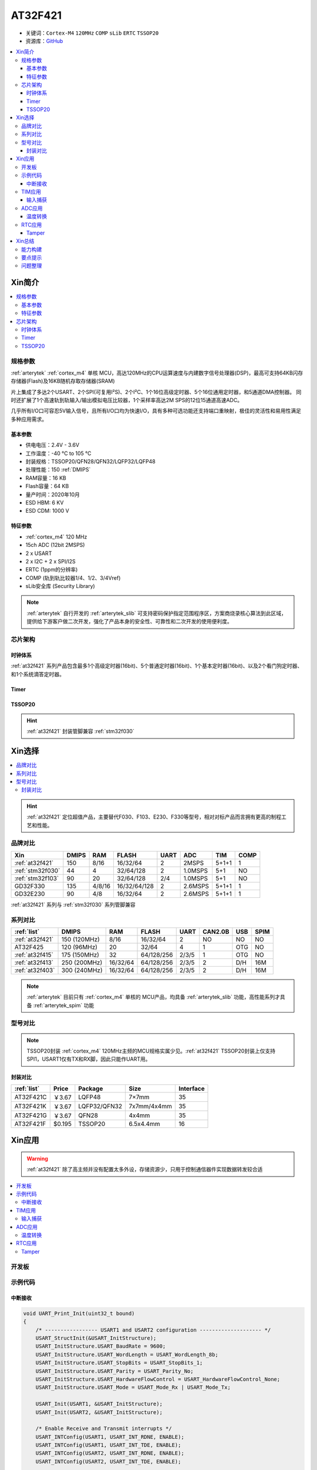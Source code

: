 .. _NO_005:
.. _at32f421:

AT32F421
===============

* 关键词：``Cortex-M4`` ``120MHz`` ``COMP`` ``sLib`` ``ERTC`` ``TSSOP20``
* 资源库：`GitHub <https://github.com/SoCXin/AT32F421>`_

.. contents::
    :local:

Xin简介
-----------

.. contents::
    :local:

规格参数
~~~~~~~~~~~

:ref:`arterytek` :ref:`cortex_m4` 单核 MCU，高达120MHz的CPU运算速度与内建数字信号处理器(DSP)，最高可支持64KB闪存存储器(Flash)及16KB随机存取存储器(SRAM)

片上集成了多达2个USART、2个SPI(可复用I²S)、2个I²C、1个16位高级定时器、5个16位通用定时器，和5通道DMA控制器。 同时还扩展了1个高速轨到轨输入/输出模拟电压比较器，1个采样率高达2M SPS的12位15通道高速ADC。

几乎所有I/O口可容忍5V输入信号，且所有I/O口均为快速I/O，具有多种可选功能还支持端口重映射，极佳的灵活性和易用性满足多种应用需求。

基本参数
^^^^^^^^^^^

* 供电电压：2.4V - 3.6V
* 工作温度：-40 °C to 105 °C
* 封装规格：TSSOP20/QFN28/QFN32/LQFP32/LQFP48
* 处理性能：150 :ref:`DMIPS`
* RAM容量：16 KB
* Flash容量：64 KB
* 量产时间：2020年10月
* ESD HBM: 6 KV
* ESD CDM: 1000 V

特征参数
^^^^^^^^^^^

* :ref:`cortex_m4` 120 MHz
* 15ch ADC (12bit 2MSPS)
* 2 x USART
* 2 x I2C + 2 x SPI/I2S
* ERTC (1ppm的分辨率)
* COMP (轨到轨比较器1/4、1/2、3/4Vref)
* sLib安全库 (Security Library)

.. note::
    :ref:`arterytek` 自行开发的 :ref:`arterytek_slib` 可支持密码保护指定范围程序区，方案商烧录核心算法到此区域，提供给下游客户做二次开发，强化了产品本身的安全性、可靠性和二次开发的使用便利度。

芯片架构
~~~~~~~~~~~

.. image:: images/AT32F421S.png
    :target: https://www.arterytek.com/cn/product/AT32F421.jsp#Resource

时钟体系
^^^^^^^^^^^^

.. image:: images/AT32F421C.png
    :target: https://www.arterytek.com/cn/product/AT32F421.jsp#Resource

:ref:`at32f421` 系列产品包含最多1个高级定时器(16bit)、5个普通定时器(16bit)、1个基本定时器(16bit)、以及2个看门狗定时器、和1个系统滴答定时器。

Timer
^^^^^^^^^^^

.. image:: images/AT32F421t.png
    :target: https://www.arterytek.com/cn/product/AT32F421.jsp#Resource

.. _at32f421_tssop20:

TSSOP20
^^^^^^^^^^^

.. image:: images/AT32F421p.png
    :target: https://www.arterytek.com/cn/product/AT32F421.jsp#Resource

.. hint::
    :ref:`at32f421` 封装管脚兼容 :ref:`stm32f030`


Xin选择
-----------

.. contents::
    :local:

.. hint::
    :ref:`at32f421` 定位超值产品，主要替代F030、F103、E230、F330等型号，相对对标产品而言拥有更高的制程工艺和性能。


品牌对比
~~~~~~~~~

.. list-table::
    :header-rows:  1

    * - Xin
      - DMIPS
      - RAM
      - FLASH
      - UART
      - ADC
      - TIM
      - COMP
    * - :ref:`at32f421`
      - 150
      - 8/16
      - 16/32/64
      - 2
      - 2MSPS
      - 5+1+1
      - 1
    * - :ref:`stm32f030`
      - 44
      - 4
      - 32/64/128
      - 2
      - 1.0MSPS
      - 5+1
      - NO
    * - :ref:`stm32f103`
      - 90
      - 20
      - 32/64/128
      - 2/4
      - 1.0MSPS
      - 5+1
      - NO
    * - GD32F330
      - 135
      - 4/8/16
      - 16/32/64/128
      - 2
      - 2.6MSPS
      - 5+1+1
      - 1
    * - GD32E230
      - 90
      - 4/8
      - 16/32/64
      - 2
      - 2.6MSPS
      - 5+1+1
      - 1

:ref:`at32f421` 系列与 :ref:`stm32f030` 系列管脚兼容

系列对比
~~~~~~~~~

.. list-table::
    :header-rows:  1

    * - :ref:`list`
      - DMIPS
      - RAM
      - FLASH
      - UART
      - CAN2.0B
      - USB
      - SPIM
    * - :ref:`at32f421`
      - 150 (120MHz)
      - 8/16
      - 16/32/64
      - 2
      - NO
      - NO
      - NO
    * - AT32F425
      - 120 (96MHz)
      - 20
      - 32/64
      - 4
      - 1
      - OTG
      - NO
    * - :ref:`at32f415`
      - 175 (150MHz)
      - 32
      - 64/128/256
      - 2/3/5
      - 1
      - OTG
      - NO
    * - :ref:`at32f413`
      - 250 (200MHz)
      - 16/32/64
      - 64/128/256
      - 2/3/5
      - 2
      - D/H
      - 16M
    * - :ref:`at32f403`
      - 300 (240MHz)
      - 16/32/64
      - 64/128/256
      - 2/3/5
      - 2
      - D/H
      - 16M

.. note::
    :ref:`arterytek` 目前只有 :ref:`cortex_m4` 单核的 MCU产品，均具备 :ref:`arterytek_slib` 功能，高性能系列才具备 :ref:`arterytek_spim` 功能

型号对比
~~~~~~~~~

.. image:: images/AT32F421.png
    :target: https://www.arterytek.com/cn/product/AT32F421.jsp#Resource

.. note::
    TSSOP20封装 :ref:`cortex_m4` 120MHz主频的MCU规格实属少见。:ref:`at32f421` TSSOP20封装上仅支持SPI1，USART1仅有TX和RX脚，因此只能作UART用。

封装对比
^^^^^^^^^^^^

.. list-table::
    :header-rows:  1

    * - :ref:`list`
      - Price
      - Package
      - Size
      - Interface
    * - AT32F421C
      - ￥3.67
      - LQFP48
      - 7×7mm
      - 35
    * - AT32F421K
      - ￥3.67
      - LQFP32/QFN32
      - 7x7mm/4x4mm
      - 35
    * - AT32F421G
      - ￥3.67
      - QFN28
      - 4x4mm
      - 35
    * - AT32F421F
      - $0.195
      - TSSOP20
      - 6.5x4.4mm
      - 16

Xin应用
-----------

.. warning::
     :ref:`at32f421` 除了高主频并没有配置太多外设，存储资源少，只用于控制通信器件实现数据转发较合适

.. contents::
    :local:

开发板
~~~~~~~~~~~

.. image:: images/B_AT32F421.jpg
    :target: https://item.taobao.com/item.htm?_u=ogas3eu93a4&id=632845784689


示例代码
~~~~~~~~~~~

中断接收
^^^^^^^^^^^^

.. code-block:: bash

    void UART_Print_Init(uint32_t bound)
    {
        /* ----------------- USART1 and USART2 configuration -------------------- */
        USART_StructInit(&USART_InitStructure);
        USART_InitStructure.USART_BaudRate = 9600;
        USART_InitStructure.USART_WordLength = USART_WordLength_8b;
        USART_InitStructure.USART_StopBits = USART_StopBits_1;
        USART_InitStructure.USART_Parity = USART_Parity_No;
        USART_InitStructure.USART_HardwareFlowControl = USART_HardwareFlowControl_None;
        USART_InitStructure.USART_Mode = USART_Mode_Rx | USART_Mode_Tx;

        USART_Init(USART1, &USART_InitStructure);
        USART_Init(USART2, &USART_InitStructure);

        /* Enable Receive and Transmit interrupts */
        USART_INTConfig(USART1, USART_INT_RDNE, ENABLE);
        USART_INTConfig(USART1, USART_INT_TDE, ENABLE);
        USART_INTConfig(USART2, USART_INT_RDNE, ENABLE);
        USART_INTConfig(USART2, USART_INT_TDE, ENABLE);

        USART_Cmd(USART1, ENABLE);
        USART_Cmd(USART2, ENABLE);
    }

    void USART1_NVIC_Config(void)
    {
        NVIC_InitStructure.NVIC_IRQChannel = USART1_IRQn;
        NVIC_InitStructure.NVIC_IRQChannelPreemptionPriority=0 ;
        NVIC_InitStructure.NVIC_IRQChannelSubPriority = 0;
        NVIC_InitStructure.NVIC_IRQChannelCmd = ENABLE;
        NVIC_Init(&NVIC_InitStructure);
    }

    ...


    /* ---- Request to enter STOP mode with regulator in low power mode ----- */
    PWR_EnterSleepMode(PWR_SLEEPEntry_WFI);
    /* ---- Configures system clock after wake-up from STOP ----- */
    SysTick->CTRL |= 0x1;

    ...

    void USART1_IRQHandler(void)
    {
        if(USART_GetITStatus(USART1, USART_INT_RDNE) != RESET)
        {
        }
        if(USART_GetITStatus(USART1, USART_INT_TDE) != RESET)
        {
        }
    }

TIM应用
~~~~~~~~~~~

输入捕获
^^^^^^^^^^^^

.. code-block:: bash

    int main(void)
    {
        /* TMR3 configuration: Input Capture mode ---------------------
            The external signal is connected to TMR3 CH2 pin (PA.07)
            The Rising edge is used as active edge,
            The TMR3 CCR2 is used to compute the frequency value
        ------------------------------------------------------------ */

        /* DMA1 Channel4 Config */
        DMA_Reset(DMA1_Channel4);
        DMA_DefaultInitParaConfig(&DMA_InitStructure);

        DMA_InitStructure.DMA_PeripheralBaseAddr = (uint32_t)TIM3_CCR1_Address;
        DMA_InitStructure.DMA_MemoryBaseAddr = (uint32_t)SRC_Buffer;
        DMA_InitStructure.DMA_Direction = DMA_DIR_PERIPHERALSRC;
        DMA_InitStructure.DMA_BufferSize = 1000;
        DMA_InitStructure.DMA_PeripheralInc = DMA_PERIPHERALINC_DISABLE;
        DMA_InitStructure.DMA_MemoryInc = DMA_MEMORYINC_ENABLE;
        DMA_InitStructure.DMA_PeripheralDataWidth = DMA_PERIPHERALDATAWIDTH_HALFWORD;
        DMA_InitStructure.DMA_MemoryDataWidth = DMA_MEMORYDATAWIDTH_HALFWORD;
        DMA_InitStructure.DMA_Mode = DMA_MODE_CIRCULAR;
        DMA_InitStructure.DMA_Priority = DMA_PRIORITY_HIGH;
        DMA_InitStructure.DMA_MTOM = DMA_MEMTOMEM_DISABLE;

        DMA_Init(DMA1_Channel4, &DMA_InitStructure);
        DMA_INTConfig(DMA1_Channel4,DMA_INT_TC,ENABLE);
        /* DMA1 Channel4 enable */
        DMA_ChannelEnable(DMA1_Channel4, ENABLE);

        /* TMRe base configuration */
        TMR_TimeBaseStructInit(&TMR_TMReBaseStructure);
        TMR_TMReBaseStructure.TMR_Period = SystemCoreClock/1000000/4-1;
        TMR_TMReBaseStructure.TMR_DIV = 0;
        TMR_TMReBaseStructure.TMR_ClockDivision = 0;
        TMR_TMReBaseStructure.TMR_CounterMode = TMR_CounterDIR_Up;

        TMR_TimeBaseInit(TMR1, &TMR_TMReBaseStructure);

        /* Output Compare TMRing Mode configuration: Channel1 */
        TMR_OCStructInit(&TMR_OCInitStructure);
        TMR_OCInitStructure.TMR_OCMode = TMR_OCMode_PWM1;
        TMR_OCInitStructure.TMR_OutputState = TMR_OutputState_Enable;
        TMR_OCInitStructure.TMR_Pulse = (SystemCoreClock/1000000)/2/4-1;
        TMR_OCInitStructure.TMR_OCPolarity = TMR_OCPolarity_High;

        TMR_OC1Init(TMR1, &TMR_OCInitStructure);

        TMR_OC1PreloadConfig(TMR1, TMR_OCPreload_Disable);
        TMR_CtrlPWMOutputs(TMR1,ENABLE);
        /* TMR1 enable counter */
        TMR_Cmd(TMR1, ENABLE);


        TMR_ICStructInit(&TMR_ICInitStructure);
        TMR_ICInitStructure.TMR_Channel = TMR_Channel_1;
        TMR_ICInitStructure.TMR_ICPolarity = TMR_ICPolarity_Rising;
        TMR_ICInitStructure.TMR_ICSelection = TMR_ICSelection_DirectTI;
        TMR_ICInitStructure.TMR_ICDIV = TMR_ICDIV_DIV1;
        TMR_ICInitStructure.TMR_ICFilter = 0x0;

        TMR_ICInit(TMR3, &TMR_ICInitStructure);

        /* Enable the CC1 Interrupt Request */
        TMR_INTConfig(TMR3, TMR_INT_CC1, ENABLE);
        /* Enable the CC1 DMA Request */
        TMR_DMACmd(TMR3,TMR_DMA_CC1,ENABLE);
        TMR_Cmd(TMR3, ENABLE);
        while (1)
        {
        }
    }

    void DMA1_Channel7_4_IRQHandler(void)
    {
        if(DMA_GetFlagStatus(DMA1_FLAG_TC4) == SET)
        {
            TMR3Freq = SystemCoreClock/(SRC_Buffer[500] - SRC_Buffer[499]);
            printf("The external signal frequece is : %d\r\n",TMR3Freq);
            DMA_ClearITPendingBit(DMA1_FLAG_TC4);
        }
    }

ADC应用
~~~~~~~~~~~

温度转换
^^^^^^^^^^^^

.. code-block:: bash

    int main(void)
    {
        /* System clocks configuration */
        RCC_Configuration();
        /*initialize Delay Function*/
        Delay_init();
        /* USART configuration */
        UART_Print_Init(115200);
        /* DMA1 channel1 configuration ----------------------------------------------*/
        DMA_Reset(DMA1_Channel1);
        DMA_DefaultInitParaConfig(&DMA_InitStructure);
        DMA_InitStructure.DMA_PeripheralBaseAddr    = ADC1_DR_Address;
        DMA_InitStructure.DMA_MemoryBaseAddr        = (uint32_t)&ADCConvertedValue;
        DMA_InitStructure.DMA_Direction             = DMA_DIR_PERIPHERALSRC;
        DMA_InitStructure.DMA_BufferSize            = 1;
        DMA_InitStructure.DMA_PeripheralInc         = DMA_PERIPHERALINC_DISABLE;
        DMA_InitStructure.DMA_MemoryInc             = DMA_MEMORYINC_DISABLE;
        DMA_InitStructure.DMA_PeripheralDataWidth   = DMA_PERIPHERALDATAWIDTH_HALFWORD;
        DMA_InitStructure.DMA_MemoryDataWidth       = DMA_MEMORYDATAWIDTH_HALFWORD;
        DMA_InitStructure.DMA_Mode                  = DMA_MODE_CIRCULAR;
        DMA_InitStructure.DMA_Priority              = DMA_PRIORITY_HIGH;
        DMA_InitStructure.DMA_MTOM                  = DMA_MEMTOMEM_DISABLE;
        DMA_Init(DMA1_Channel1, &DMA_InitStructure);
        /* Enable DMA1 channel1 */
        DMA_ChannelEnable(DMA1_Channel1, ENABLE);

        /* ADC1 configuration ------------------------------------------------------*/
        ADC_StructInit(&ADC_InitStructure);
        ADC_InitStructure.ADC_Mode              = ADC_Mode_Independent;
        ADC_InitStructure.ADC_ScanMode          = DISABLE;
        ADC_InitStructure.ADC_ContinuousMode    = ENABLE;
        ADC_InitStructure.ADC_ExternalTrig      = ADC_ExternalTrig_None;
        ADC_InitStructure.ADC_DataAlign         = ADC_DataAlign_Right;
        ADC_InitStructure.ADC_NumOfChannel      = 1;
        ADC_Init(ADC1, &ADC_InitStructure);
        /* ADC1 regular channels configuration */
        ADC_RegularChannelConfig(ADC1, ADC_Channel_TempSensor, 1, ADC_SampleTime_239_5);
        /* Enable ADC1 DMA */
        ADC_DMACtrl(ADC1, ENABLE);

        /* Enables Temperature Sensor and Vrefint Channel */
        ADC_TempSensorVrefintCtrl(ENABLE);

        /* Enable ADC1 */
        ADC_Ctrl(ADC1, ENABLE);

        /* Enable ADC1 reset calibration register */
        ADC_RstCalibration(ADC1);
        /* Check the end of ADC1 reset calibration register */
        while(ADC_GetResetCalibrationStatus(ADC1));

        /* Start ADC1 calibration */
        ADC_StartCalibration(ADC1);
        /* Check the end of ADC1 calibration */
        while(ADC_GetCalibrationStatus(ADC1));

        /* Start ADC1 Software Conversion */
        ADC_SoftwareStartConvCtrl(ADC1, ENABLE);

        while (1)
        {
            Delay_sec(1);
            printf("Temperature: %f deg C\r\n",(ADC_TEMP_BASE-(double)ADCConvertedValue*ADC_VREF/4096)/ADC_TEMP_SLOPE+25);
        }
    }


RTC应用
~~~~~~~~~~~


Tamper
^^^^^^^^^^^

改变 PC13 上的电平，当检测到下降沿时，将触发入侵检测；当发生入侵事件时通过串口打印

.. code-block:: bash

    void ERTC_Config(void)
    {
        NVIC_InitType NVIC_InitStructure;
        EXTI_InitType  EXTI_InitStructure;

        /* Enable the PWR clock */
        RCC_APB1PeriphClockCmd(RCC_APB1PERIPH_PWR, ENABLE);

        /* Allow access to ERTC */
        PWR_BackupAccessCtrl(ENABLE);

        /* Reset BKP Domain */
        RCC_BackupResetCmd(ENABLE);
        RCC_BackupResetCmd(DISABLE);

        /* Enable the LSI OSC */
        RCC_LSICmd(ENABLE);

        /* Wait till LSI is ready */
        while(RCC_GetFlagStatus(RCC_FLAG_LSISTBL) == RESET)
        {
        }
        /* Select the ERTC Clock Source */
        RCC_ERTCCLKConfig(RCC_ERTCCLKSelection_LSI);

        /* Enable the ERTC Clock */
        RCC_ERTCCLKCmd(ENABLE);

        /* Deinitializes the ERTC registers */
        ERTC_Reset();

        /* Wait for ERTC APB registers synchronisation */
        ERTC_WaitForSynchro();

        /* Enable The external line21 interrupt */
        EXTI_ClearIntPendingBit(EXTI_Line19);
        EXTI_InitStructure.EXTI_Line = EXTI_Line19;
        EXTI_InitStructure.EXTI_Mode = EXTI_Mode_Interrupt;
        EXTI_InitStructure.EXTI_Trigger = EXTI_Trigger_Rising;
        EXTI_InitStructure.EXTI_LineEnable = ENABLE;
        EXTI_Init(&EXTI_InitStructure);

        /* Enable TAMPER IRQChannel */
        NVIC_InitStructure.NVIC_IRQChannel =  ERTC_IRQn;
        NVIC_InitStructure.NVIC_IRQChannelPreemptionPriority = 0;
        NVIC_InitStructure.NVIC_IRQChannelSubPriority = 0;
        NVIC_InitStructure.NVIC_IRQChannelCmd = ENABLE;
        NVIC_Init(&NVIC_InitStructure);

        /* Disable the Tamper 1 detection */
        ERTC_TamperCmd(ERTC_TAMP_1, DISABLE);

        /* Clear Tamper 1 pin Event(TAMP1F) pending flag */
        ERTC_ClearFlag(ERTC_FLAG_TP1F);

        /* Configure the Tamper 1 Trigger */
        ERTC_TamperTriggerConfig(ERTC_TAMP_1, ERTC_TamperTrig_FallingEdge);

        /* Enable the Tamper interrupt */
        ERTC_INTConfig(ERTC_INT_TAMP, ENABLE);

        /* Clear Tamper 1 pin interrupt pending bit */
        ERTC_ClearINTPendingBINT(ERTC_INT_TAMP1);

        /* Enable the Tamper 1 detection */
        ERTC_TamperCmd(ERTC_TAMP_1, ENABLE);
    }

    int main(void)
    {
        /* ERTC configuration */
        ERTC_Config();
        /* Write To ERTC Backup Data registers */
        WriteToERTC_BKP_DT(0xA53C);
        /* Check if the written data are correct */
        if(CheckERTC_BKP_DT(0xA53C) == 0)
        {
            /* Turn on LED2 */
        }
        while (1)
        {
        }
    }

    void ERTC_IRQHandler(void)
    {
        if(ERTC_GetFlagStatus(ERTC_FLAG_TP1F) != RESET)
        {
            /* Tamper 1 detection event occurred */
            /* Check if ERTC Backup Data registers are cleared */
            if(IsBackupRegReset() == 0)
            {
                /* OK, ERTC Backup Data registers are reset as expected */
            }
            /* Clear Tamper 1 pin Event pending flag */
            ERTC_ClearFlag(ERTC_FLAG_TP1F);

            /* Disable Tamper pin 1 */
            ERTC_TamperCmd(ERTC_TAMP_1, DISABLE);

            /* Enable Tamper pin */
            ERTC_TamperCmd(ERTC_TAMP_1, ENABLE);
        }
    }


Xin总结
--------------

.. contents::
    :local:

能力构建
~~~~~~~~~~~~~


要点提示
~~~~~~~~~~~~~

* ADC使用APB时钟,只能通过软件实现过采样
* ERTC只支持入侵检测0（tamper0），不支持入侵检测1（tamper1）


问题整理
~~~~~~~~~~~~~

待整理。。。



